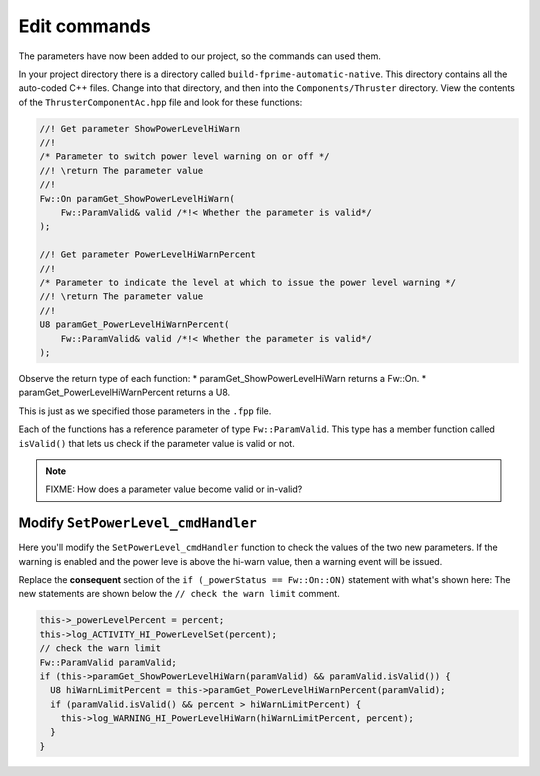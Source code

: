 Edit commands
=============

The parameters have now been added to our project, so the commands can used them.

In your project directory there is a directory called ``build-fprime-automatic-native``.
This directory contains all the auto-coded C++ files.
Change into that directory, and then into the ``Components/Thruster`` directory.
View the contents of the ``ThrusterComponentAc.hpp`` file and look for these functions:

.. code-block:: c++

    //! Get parameter ShowPowerLevelHiWarn
    //!
    /* Parameter to switch power level warning on or off */
    //! \return The parameter value
    //!
    Fw::On paramGet_ShowPowerLevelHiWarn(
        Fw::ParamValid& valid /*!< Whether the parameter is valid*/
    );

    //! Get parameter PowerLevelHiWarnPercent
    //!
    /* Parameter to indicate the level at which to issue the power level warning */
    //! \return The parameter value
    //!
    U8 paramGet_PowerLevelHiWarnPercent(
        Fw::ParamValid& valid /*!< Whether the parameter is valid*/
    );

Observe the return type of each function:
* paramGet_ShowPowerLevelHiWarn returns a Fw::On.
* paramGet_PowerLevelHiWarnPercent returns a U8.

This is just as we specified those parameters in the ``.fpp`` file.

Each of the functions has a reference parameter of type ``Fw::ParamValid``.
This type has a member function called ``isValid()`` that lets us check if the parameter value is valid or not.

.. note::

    FIXME: How does a parameter value become valid or in-valid?

Modify ``SetPowerLevel_cmdHandler``
-----------------------------------
Here you'll modify the ``SetPowerLevel_cmdHandler`` function to check the values of the two new parameters.
If the warning is enabled and the power leve is above the hi-warn value, then a warning event will be issued.

Replace the **consequent** section of the ``if (_powerStatus == Fw::On::ON)`` statement with what's shown here:
The new statements are shown below the ``// check the warn limit`` comment.

.. code-block:: c++

      this->_powerLevelPercent = percent;
      this->log_ACTIVITY_HI_PowerLevelSet(percent);
      // check the warn limit
      Fw::ParamValid paramValid;
      if (this->paramGet_ShowPowerLevelHiWarn(paramValid) && paramValid.isValid()) {
        U8 hiWarnLimitPercent = this->paramGet_PowerLevelHiWarnPercent(paramValid);
        if (paramValid.isValid() && percent > hiWarnLimitPercent) {
          this->log_WARNING_HI_PowerLevelHiWarn(hiWarnLimitPercent, percent);
        }
      }
